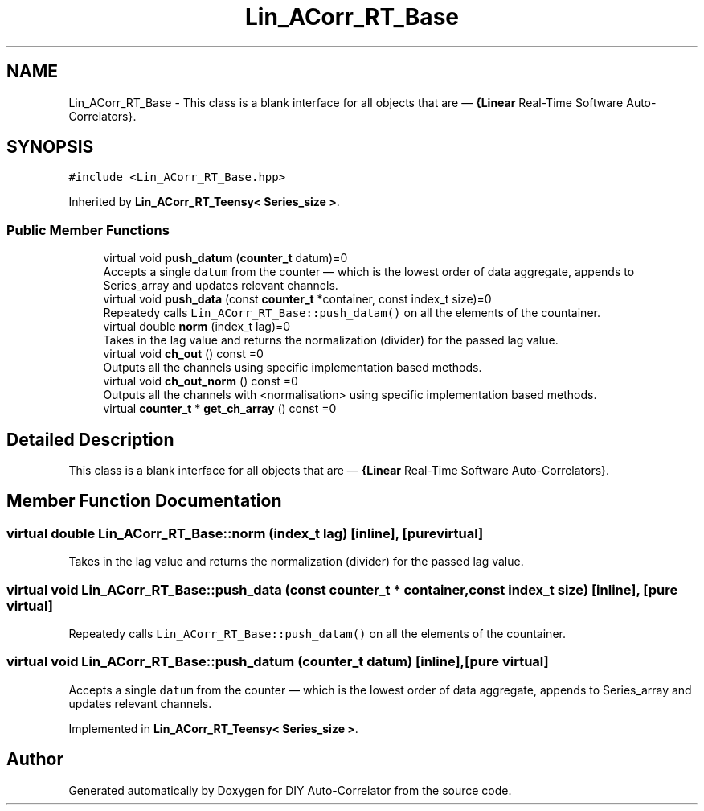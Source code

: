 .TH "Lin_ACorr_RT_Base" 3 "Fri Sep 3 2021" "Version 1.0" "DIY Auto-Correlator" \" -*- nroff -*-
.ad l
.nh
.SH NAME
Lin_ACorr_RT_Base \- This class is a blank interface for all objects that are — \fB{Linear\fP Real-Time Software Auto-Correlators}\&.  

.SH SYNOPSIS
.br
.PP
.PP
\fC#include <Lin_ACorr_RT_Base\&.hpp>\fP
.PP
Inherited by \fBLin_ACorr_RT_Teensy< Series_size >\fP\&.
.SS "Public Member Functions"

.in +1c
.ti -1c
.RI "virtual void \fBpush_datum\fP (\fBcounter_t\fP datum)=0"
.br
.RI "Accepts a single \fCdatum\fP from the counter — which is the lowest order of data aggregate, appends to Series_array and updates relevant channels\&. "
.ti -1c
.RI "virtual void \fBpush_data\fP (const \fBcounter_t\fP *container, const index_t size)=0"
.br
.RI "Repeatedy calls \fCLin_ACorr_RT_Base::push_datam()\fP on all the elements of the countainer\&. "
.ti -1c
.RI "virtual double \fBnorm\fP (index_t lag)=0"
.br
.RI "Takes in the lag value and returns the normalization (divider) for the passed lag value\&. "
.ti -1c
.RI "virtual void \fBch_out\fP () const =0"
.br
.RI "Outputs all the channels using specific implementation based methods\&. "
.ti -1c
.RI "virtual void \fBch_out_norm\fP () const =0"
.br
.RI "Outputs all the channels with \fB\fP <normalisation> using specific implementation based methods\&. "
.ti -1c
.RI "virtual \fBcounter_t\fP * \fBget_ch_array\fP () const =0"
.br
.in -1c
.SH "Detailed Description"
.PP 
This class is a blank interface for all objects that are — \fB{Linear\fP Real-Time Software Auto-Correlators}\&. 
.SH "Member Function Documentation"
.PP 
.SS "virtual double Lin_ACorr_RT_Base::norm (index_t lag)\fC [inline]\fP, \fC [pure virtual]\fP"

.PP
Takes in the lag value and returns the normalization (divider) for the passed lag value\&. 
.SS "virtual void Lin_ACorr_RT_Base::push_data (const \fBcounter_t\fP * container, const index_t size)\fC [inline]\fP, \fC [pure virtual]\fP"

.PP
Repeatedy calls \fCLin_ACorr_RT_Base::push_datam()\fP on all the elements of the countainer\&. 
.SS "virtual void Lin_ACorr_RT_Base::push_datum (\fBcounter_t\fP datum)\fC [inline]\fP, \fC [pure virtual]\fP"

.PP
Accepts a single \fCdatum\fP from the counter — which is the lowest order of data aggregate, appends to Series_array and updates relevant channels\&. 
.PP
Implemented in \fBLin_ACorr_RT_Teensy< Series_size >\fP\&.

.SH "Author"
.PP 
Generated automatically by Doxygen for DIY Auto-Correlator from the source code\&.
